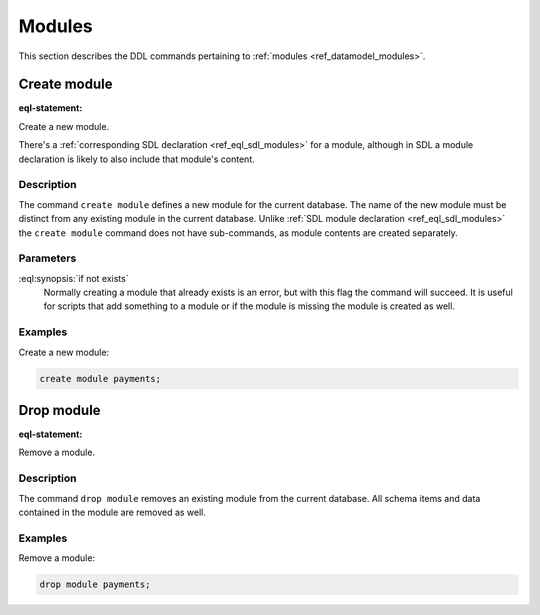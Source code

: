 .. _ref_eql_ddl_modules:

=======
Modules
=======

This section describes the DDL commands pertaining to
:ref:`modules <ref_datamodel_modules>`.


Create module
=============

:eql-statement:

Create a new module.

.. eql:synopsis::

    create module <name> [ if not exists ];

There's a :ref:`corresponding SDL declaration <ref_eql_sdl_modules>`
for a module, although in SDL a module declaration is likely to also
include that module's content.

.. versionadded:: 3.0

    You may also create a nested module.

    .. eql:synopsis::

        create module <parent-name>::<name> [ if not exists ];

Description
-----------

The command ``create module`` defines a new module for the current
database. The name of the new module must be distinct from any
existing module in the current database. Unlike :ref:`SDL module
declaration <ref_eql_sdl_modules>` the ``create module`` command does
not have sub-commands, as module contents are created separately.

Parameters
----------

:eql:synopsis:`if not exists`
    Normally creating a module that already exists is an error, but
    with this flag the command will succeed. It is useful for scripts
    that add something to a module or if the module is missing the
    module is created as well.

Examples
--------

Create a new module:

.. code-block:: edgeql

    create module payments;

.. versionadded:: 3.0

    Create a new nested module:

    .. code-block:: edgeql

        create module payments::currencies;


Drop module
===========

:eql-statement:


Remove a module.

.. eql:synopsis::

    drop module <name> ;


Description
-----------

The command ``drop module`` removes an existing module from the
current database. All schema items and data contained in the module
are removed as well.


Examples
--------

Remove a module:

.. code-block:: edgeql

    drop module payments;
